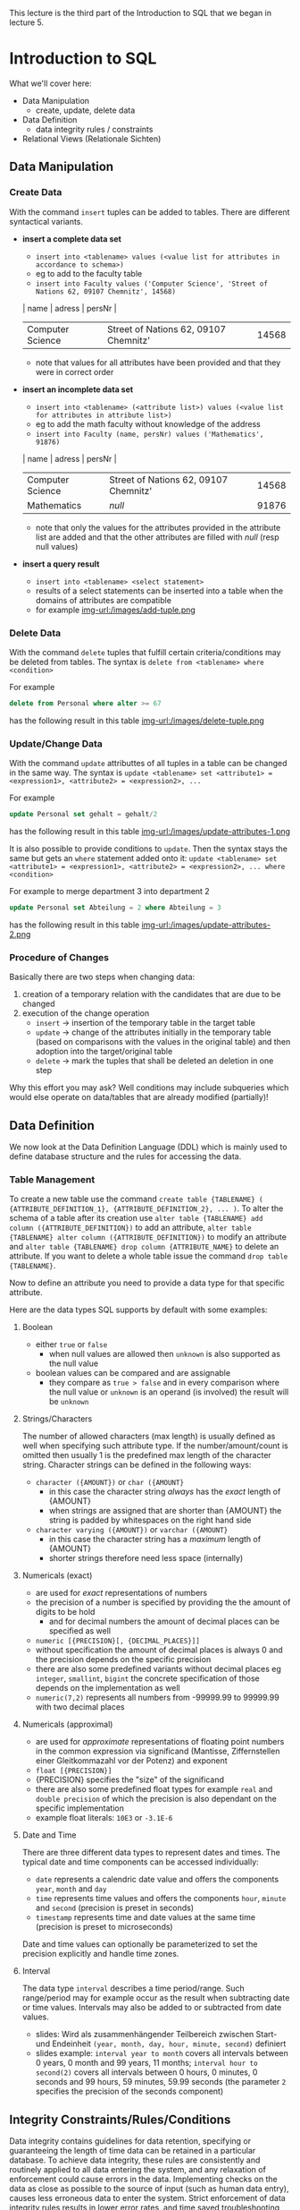 #+BEGIN_COMMENT
.. title: Database Essentials - Lecture 07
.. slug: db-essentials-07
.. date: 2018-12-05
.. tags: 
.. category: 
.. link: 
.. description: 
.. type: text
.. has_math: true
#+END_COMMENT

This lecture is the third part of the Introduction to SQL that we began in lecture 5.

* Introduction to SQL
What we'll cover here:
- Data Manipulation
  - create, update, delete data
- Data Definition
  - data integrity rules / constraints
- Relational Views (Relationale Sichten)

** Data Manipulation
*** Create Data
With the command =insert= tuples can be added to tables. There are different syntactical variants.
- *insert a complete data set*
  - =insert into <tablename> values (<value list for attributes in accordance to schema>)=
  - eg to add to the faculty table
  - =insert into Faculty values ('Computer Science', 'Street of Nations 62, 09107 Chemnitz', 14568)=
  | name             | adress                                | persNr |
  |------------------+---------------------------------------+--------|
  | Computer Science | Street of Nations 62, 09107 Chemnitz' |  14568 |
  - note that values for all attributes have been provided and that they were in correct order
- *insert an incomplete data set*
  - =insert into <tablename> (<attribute list>) values (<value list for attributes in attribute list>)=
  - eg to add the math faculty without knowledge of the address
  - =insert into Faculty (name, persNr) values ('Mathematics', 91876)=
  | name             | adress                                | persNr |
  |------------------+---------------------------------------+--------|
  | Computer Science | Street of Nations 62, 09107 Chemnitz' |  14568 |
  | Mathematics      | /null/                                |  91876 |
  - note that only the values for the attributes provided in the attribute list are added and that the other attributes are filled with /null/ (resp null values)
- *insert a query result*
  - =insert into <tablename> <select statement>=
  - results of a select statements can be inserted into a table when the domains of attributes are compatible
  - for example [[img-url:/images/add-tuple.png ]]

*** Delete Data
With the command =delete= tuples that fulfill certain criteria/conditions may be deleted from tables. The syntax is =delete from <tablename> where <condition>=

For example
#+BEGIN_SRC sql
delete from Personal where alter >= 67
#+END_SRC
has the following result in this table
[[img-url:/images/delete-tuple.png ]]

*** Update/Change Data
With the command =update= attributtes of all tuples in a table can be changed in the same way. The syntax is =update <tablename> set <attribute1> = <expression1>, <attribute2> = <expression2>, ...=

For example
#+BEGIN_SRC sql
update Personal set gehalt = gehalt/2
#+END_SRC
has the following result in this table
[[img-url:/images/update-attributes-1.png ]]

It is also possible to provide conditions to =update=. Then the syntax stays the same but gets an =where= statement added onto it: =update <tablename> set <attribute1> = <expression1>, <attribute2> = <expression2>, ... where <condition>=

For example to merge department 3 into department 2
#+BEGIN_SRC sql
update Personal set Abteilung = 2 where Abteilung = 3
#+END_SRC
has the following result in this table
[[img-url:/images/update-attributes-2.png ]]

*** Procedure of Changes
Basically there are two steps when changing data:
1. creation of a temporary relation with the candidates that are due to be changed
2. execution of the change operation
   - =insert= \rightarrow insertion of the temporary table in the target table
   - =update= \rightarrow change of the attributes initially in the temporary table (based on comparisons with the values in the original table) and then adoption into the target/original table
   - =delete= \rightarrow mark the tuples that shall be deleted an deletion in one step
     
Why this effort you may ask? Well conditions may include subqueries which would else operate on data/tables that are already modified (partially)!

** Data Definition
We now look at the Data Definition Language (DDL) which is mainly used to define database structure and the rules for accessing the data.
*** Table Management
To create a new table use the command =create table {TABLENAME} ( {ATTRIBUTE_DEFINITION_1}, {ATTRIBUTE_DEFINITION_2}, ... )=. To alter the schema of a table after its creation use =alter table {TABLENAME} add column ({ATTRIBUTE_DEFINITION})= to add an attribute, =alter table {TABLENAME} alter column ({ATTRIBUTE_DEFINITION})= to modify an attribute and =alter table {TABLENAME} drop column {ATTRIBUTE_NAME}= to delete an attribute. If you want to delete a whole table issue the command =drop table {TABLENAME}=.

Now to define an attribute you need to provide a data type for that specific attribute.

Here are the data types SQL supports by default with some examples:

***** Boolean
- either =true= or =false=
  - when null values are allowed then =unknown= is also supported as the null value
- boolean values can be compared and are assignable
  - they compare as =true > false= and in every comparison where the null value or =unknown= is an operand (is involved) the result will be =unknown=
    
***** Strings/Characters
The number of allowed characters (max length) is usually defined as well when specifying such attribute type. If the number/amount/count is omitted then usually 1 is the predefined max length of the character string. Character strings can be defined in the following ways:
- =character ({AMOUNT})= or =char ({AMOUNT}=
  - in this case the character string /always/ has the /exact/ length of {AMOUNT}
  - when strings are assigned that are shorter than {AMOUNT} the string is padded by whitespaces on the right hand side
- =character varying ({AMOUNT})= or =varchar ({AMOUNT}=
  - in this case the character string has a /maximum/ length of {AMOUNT}
  - shorter strings therefore need less space (internally)
    
***** Numericals (exact)
- are used for /exact/ representations of numbers
- the precision of a number is specified by providing the the amount of digits to be hold
  - and for decimal numbers the amount of decimal places can be specified as well 
- =numeric [{PRECISION}[, {DECIMAL_PLACES}]]=
- without specification the amount of decimal places is always 0 and the precision depends on the specific precision 
- there are also some predefined variants without decimal places eg =integer=, =smallint=, =bigint= the concrete specification of those depends on the implementation as well
- =numeric(7,2)= represents all numbers from -99999.99 to 99999.99 with two decimal places

***** Numericals (approximal)
- are used for /approximate/ representations of floating point numbers in the common expression via significand (Mantisse, Ziffernstellen einer Gleitkommazahl vor der Potenz) and exponent
- =float [{PRECISION}]=
- {PRECISION} specifies the "size" of the significand
- there are also some predefined float types for example =real= and =double precision= of which the precision is also dependant on the specific implementation
- example float literals: =10E3= or =-3.1E-6=

***** Date and Time
There are three different data types to represent dates and times. The typical date and time components can be accessed individually:
- =date= represents a calendric date value and offers the components =year=, =month= and =day=
- =time= represents time values and offers the components =hour=, =minute= and =second= (precision is preset in seconds)  
- =timestamp= represents time and date values at the same time (precision is preset to microseconds)
  
Date and time values can optionally be parameterized to set the precision explicitly and handle time zones.

***** Interval
The data type =interval= describes a time period/range. Such range/period may for example occur as the result when subtracting date or time values. Intervals may also be added to or subtracted from date values.
- slides: Wird als zusammenhängender Teilbereich zwischen Start- und Endeinheit =(year, month, day, hour, minute, second)= definiert
- slides example: =interval year to month= covers all intervals between 0 years, 0 month and 99 years, 11 months; =interval hour to second(2)= covers all intervals between 0 hours, 0 minutes, 0 seconds and 99 hours, 59 minutes, 59.99 seconds (the parameter =2= specifies the precision of the seconds component)

** Integrity Constraints/Rules/Conditions
Data integrity contains guidelines for data retention, specifying or guaranteeing the length of time data can be retained in a particular database. To achieve data integrity, these rules are consistently and routinely applied to all data entering the system, and any relaxation of enforcement could cause errors in the data. Implementing checks on the data as close as possible to the source of input (such as human data entry), causes less erroneous data to enter the system. Strict enforcement of data integrity rules results in lower error rates, and time saved troubleshooting and tracing erroneous data and the errors it causes to algorithms.

Data integrity also includes rules defining the relations a piece of data can have, to other pieces of data, such as a Customer record being allowed to link to purchased Products, but not to unrelated data such as Corporate Assets. Data integrity often includes checks and correction for invalid data, based on a fixed schema or a predefined set of rules. An example being textual data entered where a date-time value is required. Rules for data derivation are also applicable, specifying how a data value is derived based on algorithm, contributors and conditions. It also specifies the conditions on how the data value could be re-derived.

Integrity constraints are a set of rules to guarantee the consistency, the correctness and the completeness of data. Integrity constrains can be defined in regards to different aspect, let's look at some possible constraints in SQL.
*** Required/obligatory Data
Via the keyword =not null= it can be specified in the attribute definition when the values for an attribute are not allowed to be empty/null. The DBMS then refuses insert or change operations which include a null value for that attribute. Example:
#+BEGIN_SRC sql
  create table Student (
    matrNr     integer     not null,
    name       varchar(30) not null,
    major      varchar(30) not null
  )
#+END_SRC
*** Domain Integrity
Just the specification of a data type (eg =integer= or =varchar=) is often times not sufficient as a criteria for the allowed values. That's why there's the possibility to perform further validation via =check ({CONDITION})=. Similarily whole new /attribute domains/ (then usable as attribute type) can be defined via restriction of existing data types via =create domain {DOMAIN NAME} as {DATA TYPE} [check ({CONDITION})]=, eg:
#+BEGIN_SRC sql
  create domain genderType as char check (value in ('m', 'f'))
#+END_SRC
Here's a more involved example. Suppose that there's a company with 3 departments where the employees are paid at least 1000$ and at max 10000$. Here's how the table creation could look like when considering those attribute constraints:
#+BEGIN_SRC sql
  create table Staff (
    name         varchar(30) not null,
    gender       genderType,
    department   integer  check (department between 1 and 3),
    salary       integer  check (salary between 1000 and 10000)
  );
#+END_SRC

In short: A domain defines the possible values of an attribute. Domain Integrity rules govern these values.

*** Entity Integrity
Entity Integrity ensures that there are no duplicate records within the table and that the field that identifies each record within the table is unique and never null.
The existence of the Primary Key is the core of the entity integrity. If you define a primary key for each entity, they follow the entity integrity rule.
Entity integrity specifies that the Primary Keys on every instance of an entity must be kept, must be unique and must have values other than NULL.
Although most relational databases do not specifically dictate that a table needs to have a Primary Key, it is good practice to design a Primary Key for each table in the relational model. This mandates no NULL content, so that every row in a table must have a value that denotes the row as a unique element of the entity.

Entity Integrity is the mechanism the system provides to maintain primary keys. The primary key serves as a unique identifier for rows in the table. Entity Integrity ensures two properties for primary keys:
- The primary key for a row is unique; it does not match the primary key of any other row in the table.
- The primary key is not null, no component of the primary key may be set to null.

The uniqueness property ensures that the primary key of each row uniquely identifies it - there are no duplicates. The second property ensures that the primary key has meaning, has a value - no component of the key is missing.

The system enforces Entity Integrity by not allowing operations (INSERT, UPDATE) to produce an invalid primary key. Any operation that creates a duplicate primary key or one containing nulls is rejected.

In SQL the entity integrity via primary keys is specified via =primary key ({ATTRIBUTE NAME}[, {ATTRIBUTE NAME}])=. Alternative /key/ (not primary) attributes can be specified via =unique ({ATTRIBUTE NAME}[, {ATTRIBUTE NAME}])=. Here's an example where a primary key is utilized:

There's a university where:
- the lecture numbers are three digits
- the matricle numbers are six digits
- the grades are in the range of 1.0 to 5.0
  
This is how we'd create a table for the exams:
#+BEGIN_SRC sql
  create table Exam (
   lectureNr integer check ( nummer between 100 and 999 ),
   matrNr    integer check ( nummer between 100000 and 999999),
   note      numeric(2,1) check ( note in (1.0, 1.3, 1.7, 2.0, 2.3, 2.7, 3.0, 3.3, 3.7, 4.0, 5.0)),
   primary key (lectureNr, matrNr)
  );
#+END_SRC

*** Referential Integrity
Wiki: Referential integrity is a property of data stating that all of its references are valid. In the context of relational databases, it requires that if a value of one attribute (column) of a relation (table) references a value of another attribute (either in the same or a different relation), then the referenced value must exist.

For referential integrity to hold in a relational database, any column in a base table that is declared a foreign key can only contain either null values or values from a parent table's primary key or a candidate key. In other words, when a foreign key value is used it must reference a valid, existing primary key in the parent table. For instance, deleting a record that contains a value referred to by a foreign key in another table would break referential integrity. 

Techopedia: Referential integrity (RI) is a relational database concept, which states that table relationships must always be consistent. In other words, any foreign key field must agree with the primary key that is referenced by the foreign key. Thus, any primary key field changes must be applied to all foreign keys, or not at all. The same restriction also applies to foreign keys in that any updates (but not necessarily deletions) must be propagated to the primary parent key.

Back to the lecture slides :D . Up until now we're not able to guarantee that referenced tuples of a relation really exist. Look at the following example:
We have a table of lectures
| number{PK} | title                    | persNr{FK} |
|------------+--------------------------+------------|
|        123 | Data Structures          |       6897 |
|        234 | Databases in Praxis      |       6897 |
|        345 | Database Essentials      |       6123 |
|        456 | Exercise Data Structures |       6897 |
where the *persNr* is a foreign key. The related table where *persNr* is the primary key is the table of teachers:
| persNr{PK} | name |
|------------+------|
|       6123 | Ares |
|       6897 | Zeus |
|      43424 | Hera |
Up until now the referential integrity is fulfilled. /But/ if we were to execute the following operation =insert into Lectures values (500, 'Mathematics', 7111)= we'd violate that principle because there's no tuple in Teachers where the primary key *persNr* is =7111=.

Now to a more formal defintion of referential integrity.
Suppose we have two relations R and S. The attribute(set) K is the primary key of R and the attribute(set) FK is the foreign key from R in S. To guarantee referential integrity the following condition has always to be true: \(\pi_{FK}(S) \subseteq \pi_{K}(R)\) which means that if two relations R and S are in a key/foreign-key relationship with eath other, then every attribute value of the foreign key has to exist (set is subset or equal to) as an attribute value in the primary key attribute.

In the example given above (before the insert command) this would look like:
\(\pi_{Lecture.persNr}(Lecture) \subseteq \pi_{Teacher.persNr}(Teacher)\) \rightarrow {6897, 6123} \subseteq {6897, 6123, 43424} so the condition for referential integrity is fullfilled \checkmark . /After/ the insert command the condition would *not* be fulfilled \rightarrow {6897, 6123, 7111} \nsubseteq {6897, 6123, 43424}.

Analogously we need to fulfill some conditions when modifying data to ensure referential integrity:
- inserting/changing a tuple s in S
  - for the inserted/changed value *fk* of the foreign key *FK* of s the following must be true: 
    - \rightarrow fk \in \pi_{K}(R)
- deleting a tuple r \in R or changing the value k of the primary key attribute K of r the following must be true for the *original* attribute value k of the key K:
    - \rightarrow \sigma{FK=k}(S) = \emptyset \rightarrow meaning that in S no tuple is referencing the value of the key k as a foreign key (in attribute FK)
      
Let's learn how to ensure RI with SQL.

When defining our schema we mark the foreign keys with the key word =foreign key= in the same way we mark primary keys. After doing so a =references= clause is added which specifies the table in which the just marked foreign key is present as a primary key. 

Values of foreign key attributes that are marked via =foreign key= can be null, unless they're explicitly marked as =not null=.

The result of this procedure is that now to change or insert a tuple, the foreign key references in that tuple need to exist. Also the deletion of tuples which are referenced elsewhere is not possible anymore.

Here's the SQL code to create a table Exams that references the Lectures(number, title, persNr) and Students(matrNr, name, credits) tables:
#+BEGIN_SRC sql
  create table Exam
  (
    lectureNr integer      check (lectureNr between 100 and 999),
    matrNr    integer      check (matrNr between 100000 and 999999),
    grade     numeric(2,1) check (grade in (1.0, 1.3, 1.7,
                                            2.0, 2.3, 2.7,
                                            3.0, 3.3, 3.7
                                            4.0, 5.0)),
    primary key (lectureNr, matrNr),
    foreign key (lectureNr) references Lecture,
    foreign key (matrNr)    references Student
  );
#+END_SRC

Besides prohibiting changes that violate RI it is also possible to *propagate changes* via *automatical cascadings* of changing operations.

This means that a modification of a primary key value triggers the same change of all associated foreign key values. To have this behaviour =on update cascade= is added to the =references= clause (eg =foreign key (matrNr) references Student on update cascade=)). The picture below shows this behaviour:
[[img-url:/images/cascade-on-update.png ]]


It is also possible to cascade deletions. Beware this can be dangerous, because while the referential integrity is guaranteed you may delete data by accident. Adding =on delete cascade= to the =references= clause causes the deletion of all tuples that have k as a foreign key when a tuple with a primary key of k is deleted. The picture below shows this behaviour:
[[img-url:/images/cascade-on-delete.png ]]

Furthermore it is possible to automatically set the values foreign key attributes that are changed to =null= to guarantee integrity.
- when a primary key value is changed, all corresponding foreign key values are set to =null= ; to achieve this specify =on update set null= in the =references= clause
- when a tuple is deleted that has a primary key which servers as a foreign key somewhere else then the foreign key values at those places can be set to =null= by specifying =on delete set null= in the =references= clause

[[img-url:/images/cascade-set-null.png ]]

*** Cardinality and Participation
Modelling cardinality and participation is principally possible with SQL. =1:1= relationships can be expressed via foreign key integration that is marked with =unique= to indicate the obligatory and unique relationship. Obligatory =1:N= relationships can also be expressed with foreign keys. To do so the foreign key on the =N= side has to be marked with =not null=. However not all restrictions that can be modeled are directly convertable in SQL. Foreign keys of an /optional/ participation can for example not be marked as =unique= and hold =null= (null because optional) at the same time. 
*** Other Constraints (Sonstiges)
There are also /assertions/ to express more complex circumstances, which can often not be associated with only one table. Assertions are not bound to a specific table: =create assertion {AssertionName} check ({condition})=. Be careful though. While assertions are part of the SQL 92 standard, they are however not implemented in many DBS.
** Relational Views
Bring the three level architecture from the first lecture to your mind.
We got to know the external view as an individual user view of a part (Ausschnitt) of the conceptual view. There's a construct that supports this design principle (Darstellungsprinzip) in the relational model.

A view in the relational model (relational view) is a *virtual relation* which is the result of applying relational operators to one or more base relations. A base relation (in contrast to a view) is relation which directly has tuples.

There're different kinds of views:
- horizontal: view contains subset of tuples from the base relation
- vertical: view contains subset of attributes from the base relation
- joined: view is based on more than one base relation
- combined: arbitrary combination of horizontal, vertical and/or joined views
- aggregated/grouped: view is result of aggregate functions on p.r.n(pro re nata, ggf) grouped tuple sets
  
Via =create view NAME as (SELECT-STATEMENT)= views are created and via =drop view NAME= views are deleted in SQL.

Here's an example use case for views. The advisors of the different majors should only be able to access the data of "their" students (major).
#+BEGIN_SRC sql
  create view MathStudents as (
      select matrNr, name
      from Student
      where major = 'Math'
  );

  create view PhilosophyStudents as (
      select matrNr, name
      from Student
      where major = 'Philosophy'
  );
#+END_SRC
In the following images are two more examples

[[img-url:/images/view-1.png ]]

[[img-url:/images/view-2.png ]]

Updating views is possible when the view:
- does not contain aggregate functions nor instructions like =having=, =distinct= or =group by=
- only contains distinct column names and a key of the base table in the =select= projection list
- contains only one table which is naturally modifiable

*But* even if a view is theoretically changable it is not guaranteed that SQL or the DBMS allow the modification!

**** Advantages of Views
- data independence
  - presentation of a consistent and coherent database structure even when there are structural changes of the underlieing tables
- powerful safety/security mechanism
  - arbitrary database contents (tables, attributes, data sets) can be shielded from users; access can also be provided individually
- complexity reduction
  - complex operations can be simplified by storing there interim results (Zwischenergebnisse) into views which then can be queried via less complex queries
- flexible presentation
  - the same data can be presented in individual ways according to needs and rights of the diffrent users
  - this also simplifies the user interaction with the database because it is possible to only display parts that affect them
**** Disadvantages of Views
- update capabilities
  - tuples can only be updated/inserted/deleted under certain conditions
- fixed structure
  - the structure of a view is determined when it is defined
  - when for example new attributes are added to a base table then these are not in the view until it is deleted and recreated
- performance
  - there's an overhead because a view has to be calculated/derived at each access
    - this can matter especially for large computations (eg aggregate functions) or multiplle involved base tables
  - this may be corrected via so called /materialized views/ of which the results are stored (zwischengespeichert) but here the actuality (Aktualität) of the data has to be ensured as well
